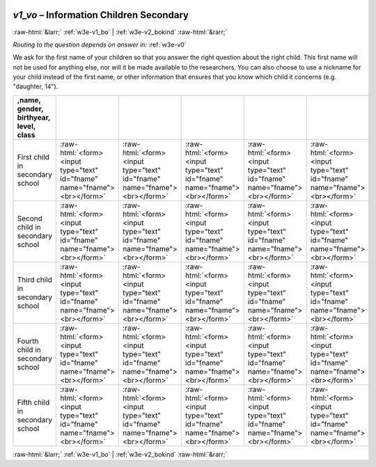 .. _w3e-v1_vo: 

 
 .. role:: raw-html(raw) 
        :format: html 
 
`v1_vo` – Information Children Secondary 
================================================= 


:raw-html:`&larr;` :ref:`w3e-v1_bo` | :ref:`w3e-v2_bokind` :raw-html:`&rarr;` 
 
*Routing to the question depends on answer in:* :ref:`w3e-v0` 

We ask for the first name of your children so that you answer the right question about the right child. This first name will not be used for anything else, nor will it be made available to the researchers. You can also choose to use a nickname for your child instead of the first name, or other information that ensures that you know which child it concerns (e.g. "daughter, 14").
 
.. csv-table:: 
   :delim: | 
   :header: ,name, gender, birthyear, level, class
 
           First child in secondary school | :raw-html:`<form><input type="text" id="fname" name="fname"><br></form>` |:raw-html:`<form><input type="text" id="fname" name="fname"><br></form>` |:raw-html:`<form><input type="text" id="fname" name="fname"><br></form>` |:raw-html:`<form><input type="text" id="fname" name="fname"><br></form>` |:raw-html:`<form><input type="text" id="fname" name="fname"><br></form>` 
           Second child in secondary school | :raw-html:`<form><input type="text" id="fname" name="fname"><br></form>` |:raw-html:`<form><input type="text" id="fname" name="fname"><br></form>` |:raw-html:`<form><input type="text" id="fname" name="fname"><br></form>` |:raw-html:`<form><input type="text" id="fname" name="fname"><br></form>` |:raw-html:`<form><input type="text" id="fname" name="fname"><br></form>` 
           Third child in secondary school | :raw-html:`<form><input type="text" id="fname" name="fname"><br></form>` |:raw-html:`<form><input type="text" id="fname" name="fname"><br></form>` |:raw-html:`<form><input type="text" id="fname" name="fname"><br></form>` |:raw-html:`<form><input type="text" id="fname" name="fname"><br></form>` |:raw-html:`<form><input type="text" id="fname" name="fname"><br></form>` 
           Fourth child in secondary school | :raw-html:`<form><input type="text" id="fname" name="fname"><br></form>` |:raw-html:`<form><input type="text" id="fname" name="fname"><br></form>` |:raw-html:`<form><input type="text" id="fname" name="fname"><br></form>` |:raw-html:`<form><input type="text" id="fname" name="fname"><br></form>` |:raw-html:`<form><input type="text" id="fname" name="fname"><br></form>` 
           Fifth child in secondary school | :raw-html:`<form><input type="text" id="fname" name="fname"><br></form>` |:raw-html:`<form><input type="text" id="fname" name="fname"><br></form>` |:raw-html:`<form><input type="text" id="fname" name="fname"><br></form>` |:raw-html:`<form><input type="text" id="fname" name="fname"><br></form>` |:raw-html:`<form><input type="text" id="fname" name="fname"><br></form>` 

.. image:: ../_screenshots/w3-v1_vo.png 


:raw-html:`&larr;` :ref:`w3e-v1_bo` | :ref:`w3e-v2_bokind` :raw-html:`&rarr;` 
 

